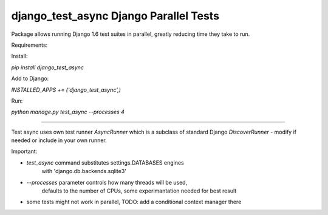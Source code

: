 django_test_async Django Parallel Tests
=======================================

Package allows running Django 1.6 test suites in parallel, greatly reducing time
they take to run.

Requirements:

Install:

`pip install django_test_async`

Add to Django:

`INSTALLED_APPS += ('django_test_async',)`

Run:

`python manage.py test_async --processes 4`


----

Test async uses own test runner `AsyncRunner` which is a subclass of standard
Django `DiscoverRunner` - modify if needed or include in your own runner.

Important:

- `test_async` command substitutes settings.DATABASES engines
        with 'django.db.backends.sqlite3'
- `--processes` parameter controls how many threads will be used,
        defaults to the number of CPUs, some experimantation needed for best result
- some tests might not work in parallel, TODO: add a conditional context manager there
